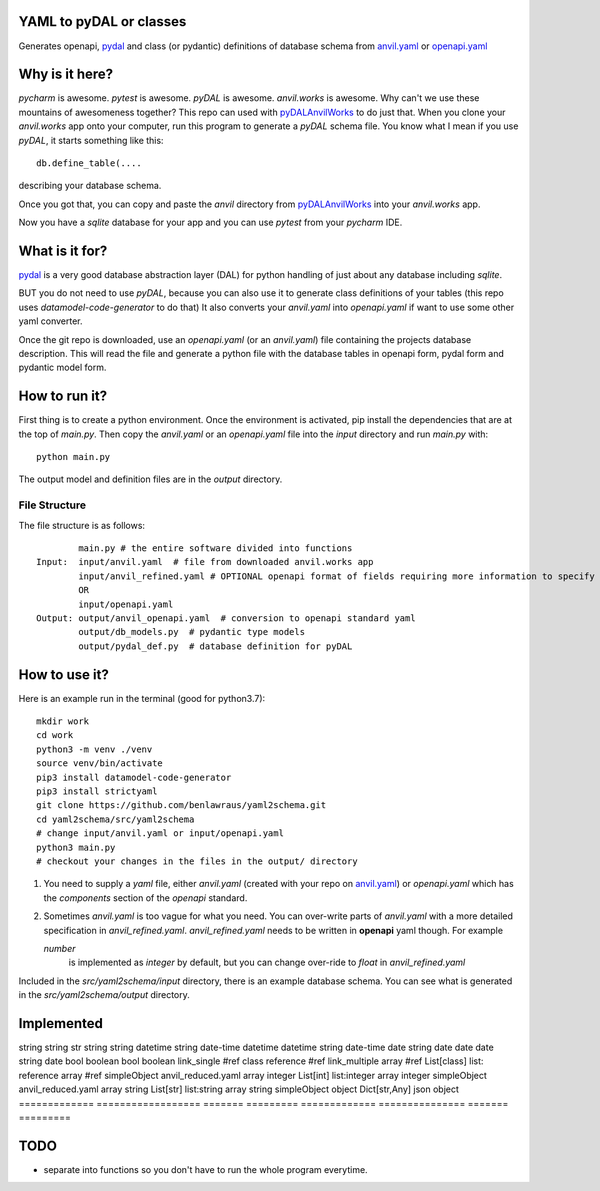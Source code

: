 YAML to pyDAL or classes
------------
Generates openapi, `pydal <https://py4web.com/_documentation/static/en/chapter-07.html>`_
and class (or pydantic)  definitions of database schema from `anvil.yaml <https://anvil.works>`_ or
`openapi.yaml <https://swagger.io/docs/specification/about/>`_

Why is it here?
---------------
*pycharm* is awesome. *pytest* is awesome. *pyDAL* is awesome. *anvil.works* is awesome.
Why can't we use these mountains of awesomeness together?
This repo can used with `pyDALAnvilWorks <https://github.com/benlawraus/pyDALAnvilWorks>`_ to do just that.
When you clone your *anvil.works* app onto your computer, run this program to generate a *pyDAL* schema file.
You know what I mean if you use *pyDAL*, it starts something like this::

    db.define_table(....

describing your database schema.

Once you got that, you can copy and paste the `anvil` directory from `pyDALAnvilWorks <https://github.com/benlawraus/pyDALAnvilWorks>`_
into your *anvil.works* app.

Now you have a `sqlite` database for your app and you can use *pytest* from your *pycharm* IDE.

What is it for?
---------------
`pydal <https://py4web.com/_documentation/static/en/chapter-07.html>`_ is a very good database abstraction layer (DAL)
for python handling of just about any database including `sqlite`.

BUT you do not need to use *pyDAL*, because you can also use it to generate class definitions of your tables (this repo uses `datamodel-code-generator` to do that)
It also converts your `anvil.yaml` into `openapi.yaml` if want to use some other yaml converter.


Once the git repo is downloaded, use an `openapi.yaml` (or an `anvil.yaml`) file containing the
projects database description. This will read the file and generate a python file with the database
tables in openapi form, pydal form and pydantic model form.

How to run it?
---------------
First thing is to create a python environment. Once the environment is activated,
pip install the dependencies that are at the top of `main.py`.
Then copy the `anvil.yaml` or an `openapi.yaml` file into the `input` directory and run
`main.py` with::

    python main.py

The output model and definition files are in the `output` directory.

File Structure
^^^^^^^^^^^^^^
The file structure is as follows::

            main.py # the entire software divided into functions
    Input:  input/anvil.yaml  # file from downloaded anvil.works app
            input/anvil_refined.yaml # OPTIONAL openapi format of fields requiring more information to specify
            OR
            input/openapi.yaml
    Output: output/anvil_openapi.yaml  # conversion to openapi standard yaml
            output/db_models.py  # pydantic type models
            output/pydal_def.py  # database definition for pyDAL


How to use it?
--------------
Here is an example run in the terminal (good for python3.7)::

    mkdir work
    cd work
    python3 -m venv ./venv
    source venv/bin/activate
    pip3 install datamodel-code-generator
    pip3 install strictyaml
    git clone https://github.com/benlawraus/yaml2schema.git
    cd yaml2schema/src/yaml2schema
    # change input/anvil.yaml or input/openapi.yaml
    python3 main.py
    # checkout your changes in the files in the output/ directory

#.  You need to supply a `yaml` file, either `anvil.yaml` (created with your repo on `anvil.yaml <https://anvil.works>`_)
    or `openapi.yaml` which has the `components` section of the `openapi` standard.
#.  Sometimes `anvil.yaml` is too vague for what you need. You can over-write parts of `anvil.yaml`
    with a more detailed specification in `anvil_refined.yaml`. `anvil_refined.yaml` needs to be written in **openapi** yaml though.
    For example

    `number`
            is implemented as `integer` by default, but you can change over-ride to `float` in `anvil_refined.yaml`

Included in the `src/yaml2schema/input` directory, there is an example database schema. You can see
what is generated in the `src/yaml2schema/output` directory.

Implemented
-----------
============= ================== ======= ========= ============= =============== ======= =========
INPUT                                                            OUTPUT
-------------------------------------------------- ---------------------------------------------
============= ================== ======= ========= ============= =============== ======= =========
ANVIL                            OPENAPI           CLASSES       PYDAL           OPENAPI
TYPE          NOTE               TYPE    FORMAT    TYPE          TYPE            TYPE    FORMAT
============= ================== ======= ========= ============= =============== ======= =========
string                           string            str           string          string
datetime                         string  date-time datetime      datetime        string  date-time
date                             string  date      date          date            string  date
bool                             boolean           bool          boolean
link_single                      #ref              class         reference       #ref
link_multiple                    array   #ref      List[class]   list: reference array   #ref
simpleObject  anvil_reduced.yaml array   integer   List[int]     list:integer    array   integer
simpleObject  anvil_reduced.yaml array   string    List[str]     list:string     array   string
simpleObject                     object            Dict[str,Any] json            object
============= ================== ======= ========= ============= =============== ======= =========


TODO
------
- separate into functions so you don't have to run the whole program everytime.
